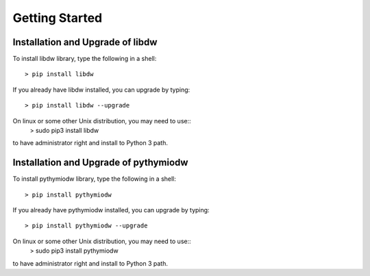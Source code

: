 ===============
Getting Started
===============

--------------------------
Installation and Upgrade of libdw
--------------------------
To install libdw library, type the following in a shell::

    > pip install libdw

If you already have libdw installed, you can upgrade by typing::

    > pip install libdw --upgrade

On linux or some other Unix distribution, you may need to use::
    > sudo pip3 install libdw

to have administrator right and install to Python 3 path.

--------------------------
Installation and Upgrade of pythymiodw
--------------------------

To install pythymiodw library, type the following in a shell::

    > pip install pythymiodw

If you already have pythymiodw installed, you can upgrade by typing::

    > pip install pythymiodw --upgrade

On linux or some other Unix distribution, you may need to use::
    > sudo pip3 install pythymiodw

to have administrator right and install to Python 3 path.
